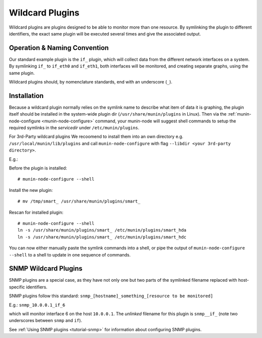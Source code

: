 .. _tutorial-plugins-wildcard:

================
Wildcard Plugins
================

Wildcard plugins are plugins designed to be able to monitor more than one resource.
By symlinking the plugin to different identifiers, the exact same plugin
will be executed several times and give the associated output.

Operation & Naming Convention
=============================

Our standard example plugin is the ``if_`` plugin, which will collect data
from the different network interfaces on a system. By symlinking ``if_``
to ``if_eth0`` and ``if_eth1``, both interfaces will be monitored,
and creating separate graphs, using the same plugin.

Wildcard plugins should, by nomenclature standards, end with an underscore (``_``).

Installation
============

Because a wildcard plugin normally relies on the symlink name to describe
what item of data it is graphing, the plugin itself should be installed
in the system-wide plugin dir (``/usr/share/munin/plugins`` in Linux).
Then via the :ref:`munin-node-configure <munin-node-configure>` command,
your munin-node will suggest shell commands to setup the required symlinks
in the *servicedir* under ``/etc/munin/plugins``.

For 3rd-Party wildcard plugins We recoomend to install them into an own
directory e.g. ``/usr/local/munin/lib/plugins`` and call
``munin-node-configure`` with flag ``--libdir <your 3rd-party directory>``.

E.g.:

Before the plugin is installed:

::

    # munin-node-configure --shell

Install the new plugin:

::

    # mv /tmp/smart_ /usr/share/munin/plugins/smart_

Rescan for installed plugin:

::

    # munin-node-configure --shell
    ln -s /usr/share/munin/plugins/smart_ /etc/munin/plugins/smart_hda
    ln -s /usr/share/munin/plugins/smart_ /etc/munin/plugins/smart_hdc

You can now either manually paste the symlink commands into a shell,
or pipe the output of ``munin-node-configure --shell`` to a shell
to update in one sequence of commands.

SNMP Wildcard Plugins
=====================

SNMP plugins are a special case, as they have not only one but two parts of
the symlinked filename replaced with host-specific identifiers.

SNMP plugins follow this standard: ``snmp_[hostname]_something_[resource to be monitored]``

E.g.: ``snmp_10.0.0.1_if_6``

which will monitor interface 6 on the host ``10.0.0.1``.
The *unlinked* filename for this plugin is ``snmp__if_``
(note two underscores between ``snmp`` and ``if``).

See :ref:`Using SNMP plugins <tutorial-snmp>` for information about configuring SNMP plugins.
